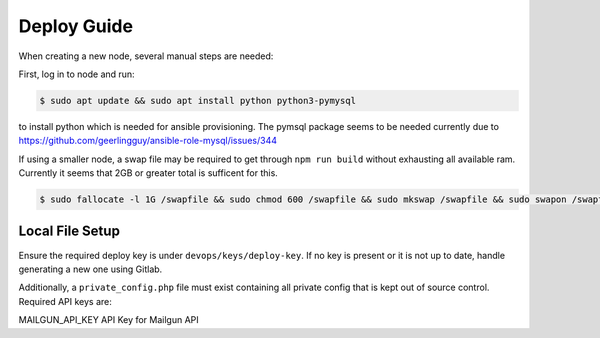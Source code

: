 ============
Deploy Guide
============

When creating a new node, several manual steps are needed:

First, log in to node and run:

.. code::

  $ sudo apt update && sudo apt install python python3-pymysql

to install python which is needed for ansible provisioning. The pymsql package
seems to be needed currently due to
https://github.com/geerlingguy/ansible-role-mysql/issues/344

If using a smaller node, a swap file may be required to get through ``npm run build``
without exhausting all available ram. Currently it seems that 2GB or greater total is
sufficent for this.

.. code::

  $ sudo fallocate -l 1G /swapfile && sudo chmod 600 /swapfile && sudo mkswap /swapfile && sudo swapon /swapfile

Local File Setup
================

Ensure the required deploy key is under ``devops/keys/deploy-key``. If no
key is present or it is not up to date, handle generating a new one using
Gitlab.

Additionally, a ``private_config.php`` file must exist containing all private config that
is kept out of source control. Required API keys are:

MAILGUN_API_KEY                 API Key for Mailgun API
